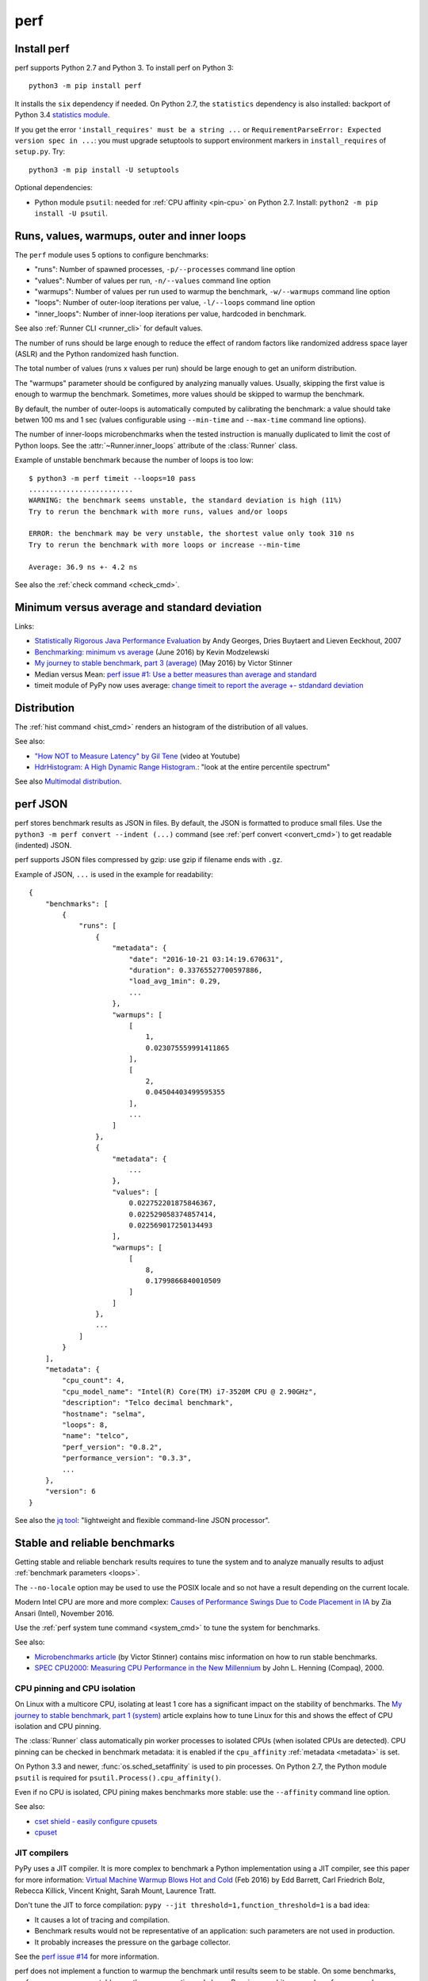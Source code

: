 ++++
perf
++++

.. _install:

Install perf
============

perf supports Python 2.7 and Python 3. To install perf on Python 3::

    python3 -m pip install perf

It installs the ``six`` dependency if needed. On Python 2.7, the ``statistics``
dependency is also installed: backport of Python 3.4 `statistics module
<https://docs.python.org/dev/library/statistics.html>`_.

If you get the error ``'install_requires' must be a string ...`` or
``RequirementParseError: Expected version spec in ...``: you must upgrade
setuptools to support environment markers in ``install_requires`` of
``setup.py``. Try::

    python3 -m pip install -U setuptools

Optional dependencies:

* Python module ``psutil``: needed for :ref:`CPU affinity <pin-cpu>` on Python
  2.7. Install: ``python2 -m pip install -U psutil``.


.. _loops:

Runs, values, warmups, outer and inner loops
==============================================

The ``perf`` module uses 5 options to configure benchmarks:

* "runs": Number of spawned processes, ``-p/--processes`` command line option
* "values": Number of values per run,  ``-n/--values`` command line option
* "warmups": Number of values per run used to warmup the benchmark,
  ``-w/--warmups`` command line option
* "loops": Number of outer-loop iterations per value,  ``-l/--loops`` command
  line option
* "inner_loops": Number of inner-loop iterations per value, hardcoded in
  benchmark.

See also :ref:`Runner CLI <runner_cli>` for default values.

The number of runs should be large enough to reduce the effect of random
factors like randomized address space layer (ASLR) and the Python randomized
hash function.

The total number of values (runs x values per run) should be large enough to
get an uniform distribution.

The "warmups" parameter should be configured by analyzing manually values.
Usually, skipping the first value is enough to warmup the benchmark.
Sometimes, more values should be skipped to warmup the benchmark.

By default, the number of outer-loops is automatically computed by calibrating
the benchmark: a value should take betwen 100 ms and 1 sec (values
configurable using ``--min-time`` and ``--max-time`` command line options).

The number of inner-loops microbenchmarks when the tested instruction is
manually duplicated to limit the cost of Python loops. See the
:attr:`~Runner.inner_loops` attribute of the
:class:`Runner` class.

Example of unstable benchmark because the number of loops is too low::

    $ python3 -m perf timeit --loops=10 pass
    .........................
    WARNING: the benchmark seems unstable, the standard deviation is high (11%)
    Try to rerun the benchmark with more runs, values and/or loops

    ERROR: the benchmark may be very unstable, the shortest value only took 310 ns
    Try to rerun the benchmark with more loops or increase --min-time

    Average: 36.9 ns +- 4.2 ns

See also the :ref:`check command <check_cmd>`.


.. _min:

Minimum versus average and standard deviation
=============================================

Links:

* `Statistically Rigorous Java Performance Evaluation
  <http://buytaert.net/statistically-rigorous-java-performance-evaluation>`_
  by Andy Georges, Dries Buytaert and Lieven Eeckhout, 2007
* `Benchmarking: minimum vs average
  <http://blog.kevmod.com/2016/06/benchmarking-minimum-vs-average/>`_
  (June 2016) by Kevin Modzelewski
* `My journey to stable benchmark, part 3 (average)
  <https://haypo.github.io/journey-to-stable-benchmark-average.html>`_
  (May 2016) by Victor Stinner
* Median versus Mean: `perf issue #1: Use a better measures than average and
  standard <https://github.com/haypo/perf/issues/1>`_
* timeit module of PyPy now uses average:
  `change timeit to report the average +- stdandard deviation
  <https://bitbucket.org/pypy/pypy/commits/fb6bb835369e>`_


Distribution
============

The :ref:`hist command <hist_cmd>` renders an histogram of the distribution of
all values.

See also:

* `"How NOT to Measure Latency" by Gil Tene
  <https://www.youtube.com/watch?v=lJ8ydIuPFeU>`_ (video at Youtube)
* `HdrHistogram: A High Dynamic Range Histogram.
  <http://hdrhistogram.github.io/HdrHistogram/>`_: "look at the entire
  percentile spectrum"

See also `Multimodal distribution
<https://en.wikipedia.org/wiki/Multimodal_distribution>`_.


.. _json:

perf JSON
=========

perf stores benchmark results as JSON in files. By default, the JSON is
formatted to produce small files. Use the ``python3 -m perf convert --indent
(...)`` command (see :ref:`perf convert <convert_cmd>`) to get readable
(indented) JSON.

perf supports JSON files compressed by gzip: use gzip if filename ends with
``.gz``.

Example of JSON, ``...`` is used in the example for readability::

    {
        "benchmarks": [
            {
                "runs": [
                    {
                        "metadata": {
                            "date": "2016-10-21 03:14:19.670631",
                            "duration": 0.33765527700597886,
                            "load_avg_1min": 0.29,
                            ...
                        },
                        "warmups": [
                            [
                                1,
                                0.023075559991411865
                            ],
                            [
                                2,
                                0.04504403499595355
                            ],
                            ...
                        ]
                    },
                    {
                        "metadata": {
                            ...
                        },
                        "values": [
                            0.022752201875846367,
                            0.022529058374857414,
                            0.022569017250134493
                        ],
                        "warmups": [
                            [
                                8,
                                0.1799866840010509
                            ]
                        ]
                    },
                    ...
                ]
            }
        ],
        "metadata": {
            "cpu_count": 4,
            "cpu_model_name": "Intel(R) Core(TM) i7-3520M CPU @ 2.90GHz",
            "description": "Telco decimal benchmark",
            "hostname": "selma",
            "loops": 8,
            "name": "telco",
            "perf_version": "0.8.2",
            "performance_version": "0.3.3",
            ...
        },
        "version": 6
    }

See also the `jq tool <https://stedolan.github.io/jq/>`_: "lightweight and
flexible command-line JSON processor".


.. _stable_bench:

Stable and reliable benchmarks
==============================

Getting stable and reliable benchark results requires to tune the system and to
analyze manually results to adjust :ref:`benchmark parameters <loops>`.

The ``--no-locale`` option may be used to use the POSIX locale and so not
have a result depending on the current locale.

Modern Intel CPU are more and more complex: `Causes of Performance Swings Due
to Code Placement in IA
<https://llvmdevelopersmeetingbay2016.sched.org/event/8YzY/causes-of-performance-instability-due-to-code-placement-in-x86>`_
by Zia Ansari (Intel), November 2016.

Use the :ref:`perf system tune command <system_cmd>` to tune the system for
benchmarks.


See also:

* `Microbenchmarks article
  <http://haypo-notes.readthedocs.io/microbenchmark.html>`_ (by Victor Stinner)
  contains misc information on how to run stable benchmarks.
* `SPEC CPU2000: Measuring CPU Performance in the New Millennium
  <https://open.spec.org/cpu2000/papers/COMPUTER_200007.JLH.pdf>`_ by John L.
  Henning (Compaq), 2000.


.. _pin-cpu:

CPU pinning and CPU isolation
^^^^^^^^^^^^^^^^^^^^^^^^^^^^^

On Linux with a multicore CPU, isolating at least 1 core has a significant impact
on the stability of benchmarks. The `My journey to stable benchmark, part 1
(system) <https://haypo.github.io/journey-to-stable-benchmark-system.html>`_
article explains how to tune Linux for this and shows the effect of CPU
isolation and CPU pinning.

The :class:`Runner` class automatically pin worker
processes to isolated CPUs (when isolated CPUs are detected). CPU pinning can
be checked in benchmark metadata: it is enabled if the ``cpu_affinity``
:ref:`metadata <metadata>` is set.

On Python 3.3 and newer, :func:`os.sched_setaffinity` is used to pin processes.
On Python 2.7, the Python module ``psutil`` is required for
``psutil.Process().cpu_affinity()``.

Even if no CPU is isolated, CPU pining makes benchmarks more stable: use the
``--affinity`` command line option.

See also:

* `cset shield - easily configure cpusets
  <http://skebanga.blogspot.it/2012/06/cset-shield-easily-configure-cpusets.html>`_
* `cpuset <https://github.com/lpechacek/cpuset>`_


JIT compilers
^^^^^^^^^^^^^

PyPy uses a JIT compiler. It is more complex to benchmark a Python
implementation using a JIT compiler, see this paper for more information:
`Virtual Machine Warmup Blows Hot and Cold <https://arxiv.org/abs/1602.00602>`_
(Feb 2016) by Edd Barrett, Carl Friedrich Bolz, Rebecca Killick, Vincent
Knight, Sarah Mount, Laurence Tratt.

Don't tune the JIT to force compilation: ``pypy --jit
threshold=1,function_threshold=1`` is a bad idea:

* It causes a lot of tracing and compilation.
* Benchmark results would not be representative of an application: such
  parameters are not used in production.
* It probably increases the pressure on the garbage collector.

See the `perf issue #14 <https://github.com/haypo/perf/issues/14>`_ for more
information.

perf does not implement a function to warmup the benchmark until results seem
to be stable. On some benchmarks, performances are never stable: see the paper
mentionned above. Running an arbitrary number of warmup values may also make
the benchmark less reliable since two runs may use a different number of warmup
values.


.. _metadata:

Metadata
========

The :class:`Runner` class collects metadata in each worker process.

Benchmark:

* ``date``: date when the benchmark run started, formatted as ISO 8601
* ``duration``: total duration of the benchmark run in seconds (``float``)
* ``name``: name of the benchmark
* ``loops``: number of outer-loops per value (``int``)
* ``inner_loops``: number of inner-loops of the benchmark (``int``)
* ``timer``: Implementation of ``perf.perf_counter()``, and also resolution if
  available

Python metadata:

* ``python_cflags``: Compiler flags used to compile Python.
* ``python_executable``: path to the Python executable
* ``python_hash_seed``: value of the ``PYTHONHASHSEED`` environment variable
  (``random`` string or an ``int``)
* ``python_implementation``: Python implementation. Examples: ``cpython``,
  ``pypy``, etc.
* ``python_version``: Python version, with the architecture (32 or 64 bits) if
  available, ex: ``2.7.11 (64bit)``
* ``python_unicode``: Implementation of Unicode, ``UTF-16`` or ``UCS-4``,
  only set on Pyhon 2.7, Python 3.2 and older

Memory metadata:

* ``mem_max_rss``: Maximum resident set size in bytes (``int``). On Linux,
  kernel 2.6.32 or newer is required.
* ``mem_peak_pagefile_usage``: Get ``PeakPagefileUsage`` of
  ``GetProcessMemoryInfo()`` (of the current process): the peak value of the
  Commit Charge during the lifetime of this process. Only available on Windows.

CPU metadata:

* ``cpu_affinity``: if set, the process is pinned to the specified list of
  CPUs
* ``cpu_config``: Configuration of CPUs (ex: scaling governor)
* ``cpu_count``: number of logical CPUs (``int``)
* ``cpu_freq``: Frequency of CPUs
* ``cpu_machine``: CPU machine
* ``cpu_model_name``: CPU model name
* ``cpu_temp``: Temperature of CPUs

System metadata:

* ``aslr``: Address Space Layout Randomization (ASLR), ``enabled`` or
  ``disabled``
* ``boot_time``: Datetime of the system boot
* ``hostname``: Host name
* ``platform``: short string describing the platform
* ``load_avg_1min``: Load average figures giving the number of jobs in the run
  queue (state ``R``) or waiting for disk I/O (state ``D``) averaged over 1
  minute
* ``runnable_threads``: number of currently runnable kernel scheduling entities
  (processes, threads)
* ``uptime``: Duration since the system boot (``float``, number of seconds
  since ``boot_time``)

Other:

* ``perf_version``: Version of the ``perf`` module
* ``unit``: Unit of values: ``byte``, ``integer`` or ``second``

See the :func:`perf.metadata.collect_metadata` function.


Why is perf so slow?
====================

``--fast`` and ``--rigorous`` options indirectly have an impact on the total
duration of benchmarks. The ``perf`` module is not optimized for the total
duration but to produce :ref:`reliable benchmarks <stable_bench>`.

The ``--fast`` is designed to be fast, but remain reliable enough to be
sensitive. Using less worker processes and less values per worker would
produce unstable results.
